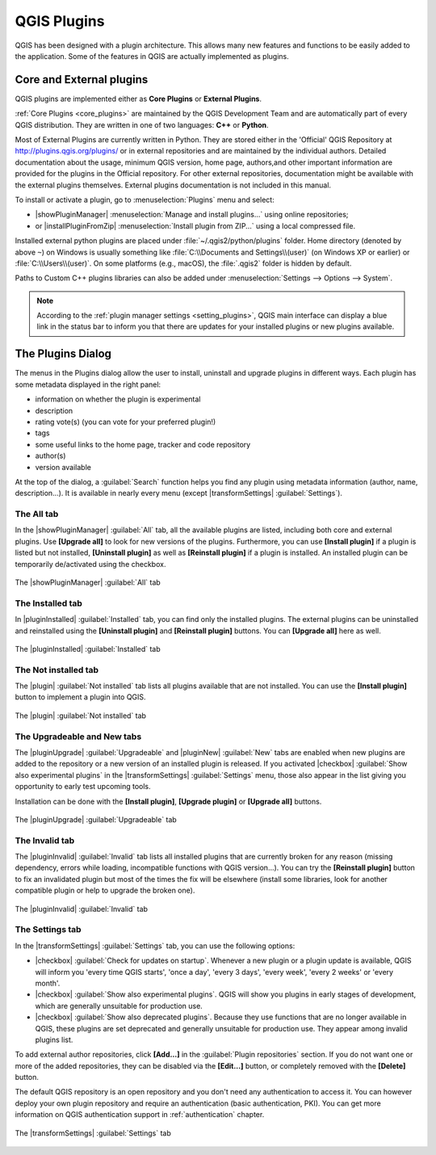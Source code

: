.. only:: html

   |updatedisclaimer|

.. index:: Plugins

.. _plugins:

*************
QGIS Plugins
*************

.. only:: html

   .. contents::
      :local:

QGIS has been designed with a plugin architecture. This allows many new
features and functions to be easily added to the application. Some of the
features in QGIS are actually implemented as plugins.

Core and External plugins
=========================

QGIS plugins are implemented either as **Core Plugins** or **External Plugins**.

:ref:`Core Plugins <core_plugins>` are maintained by the QGIS Development Team
and are automatically part of every QGIS distribution. They are written in one
of two languages: **C++** or **Python**.

Most of External Plugins are currently written in Python. They are stored either
in the 'Official' QGIS Repository at http://plugins.qgis.org/plugins/ or in
external repositories and are maintained by the individual authors. Detailed
documentation about the usage, minimum QGIS version, home page, authors,and
other important information are provided for the plugins in the Official
repository. For other external repositories, documentation might be available
with the external plugins themselves. External plugins documentation is not
included in this manual.

To install or activate a plugin, go to :menuselection:`Plugins` menu and select:

* |showPluginManager| :menuselection:`Manage and install plugins...` using
  online repositories;
* or |installPluginFromZip| :menuselection:`Install plugin from ZIP...` using a
  local compressed file.

Installed external python plugins are placed under :file:`~/.qgis2/python/plugins`
folder. Home directory (denoted by above ``~``) on Windows is usually something
like :file:`C:\\Documents and Settings\\(user)` (on Windows XP or earlier)
or :file:`C:\\Users\\(user)`. On some platforms (e.g., macOS), the :file:`.qgis2`
folder is hidden by default.

Paths to Custom C++ plugins libraries can also be added under
:menuselection:`Settings --> Options --> System`.

.. note::

 According to the :ref:`plugin manager settings <setting_plugins>`, QGIS main
 interface can display a blue link in the status bar to inform you that there
 are updates for your installed plugins or new plugins available.

.. index::
   single: Plugins; Plugin manager

.. _managing_plugins:

The Plugins Dialog
===================

The menus in the Plugins dialog allow the user to install, uninstall and upgrade
plugins in different ways. Each plugin has some metadata displayed in the right
panel:

* information on whether the plugin is experimental
* description
* rating vote(s) (you can vote for your preferred plugin!)
* tags
* some useful links to the home page, tracker and code repository
* author(s)
* version available

At the top of the dialog, a :guilabel:`Search` function helps you find any
plugin using metadata information (author, name, description...). It is
available in nearly every menu (except |transformSettings| :guilabel:`Settings`).

The All tab
-----------

In the |showPluginManager| :guilabel:`All` tab,
all the available plugins are listed, including both core and external
plugins. Use **[Upgrade all]** to look for new versions of the plugins.
Furthermore, you can use **[Install plugin]** if a plugin is listed but not
installed, **[Uninstall plugin]** as well as **[Reinstall plugin]** if a plugin
is installed. An installed plugin can be temporarily de/activated using the
checkbox.

.. _figure_plugins_all:

.. figure:: /static/user_manual/plugins/plugins_all.png
   :align: center

   The |showPluginManager| :guilabel:`All` tab


The Installed tab
-----------------

In |pluginInstalled| :guilabel:`Installed` tab,
you can find only the installed plugins. The external plugins
can be uninstalled and reinstalled using the **[Uninstall plugin]** and
**[Reinstall plugin]** buttons. You can **[Upgrade all]** here as well.

.. _figure_plugins_installed:

.. figure:: /static/user_manual/plugins/plugins_installed.png
   :align: center

   The |pluginInstalled| :guilabel:`Installed` tab

The Not installed tab
---------------------

The |plugin| :guilabel:`Not installed` tab lists all plugins available that
are not installed.
You can use the **[Install plugin]** button to implement a plugin into QGIS.

.. _figure_plugins_not_installed:

.. figure:: /static/user_manual/plugins/plugins_not_installed.png
   :align: center

   The |plugin| :guilabel:`Not installed` tab

The Upgradeable and New tabs
----------------------------

The |pluginUpgrade| :guilabel:`Upgradeable` and |pluginNew| :guilabel:`New` tabs
are enabled when new plugins are added to the repository or a new
version of an installed plugin is released.
If you activated |checkbox| :guilabel:`Show also experimental plugins` in the
|transformSettings| :guilabel:`Settings` menu, those also appear in the list
giving you opportunity to early test upcoming tools.

Installation can be done with the **[Install plugin]**, **[Upgrade plugin]** or
**[Upgrade all]** buttons.

.. _figure_plugins_upgradeable:

.. figure:: /static/user_manual/plugins/plugins_upgradeable.png
   :align: center

   The |pluginUpgrade| :guilabel:`Upgradeable` tab

The Invalid tab
---------------

The |pluginInvalid| :guilabel:`Invalid` tab lists all installed plugins that are
currently broken for any reason (missing dependency, errors while loading,
incompatible functions with QGIS version...). 
You can try the **[Reinstall plugin]** button to fix an invalidated plugin but
most of the times the fix will be elsewhere (install some libraries, look for
another compatible plugin or help to upgrade the broken one).

.. _figure_plugins_invalid:

.. figure:: /static/user_manual/plugins/plugins_invalid.png
   :align: center

   The |pluginInvalid| :guilabel:`Invalid` tab

.. _setting_plugins:

The Settings tab
----------------

In the |transformSettings| :guilabel:`Settings` tab, you can use the following
options:

* |checkbox| :guilabel:`Check for updates on startup`. Whenever a new plugin or
  a plugin update is available, QGIS will inform you 'every time QGIS starts',
  'once a day', 'every 3 days', 'every week', 'every 2 weeks' or 'every month'.
* |checkbox| :guilabel:`Show also experimental plugins`. QGIS will show you
  plugins in early stages of development, which are generally unsuitable for
  production use.
* |checkbox| :guilabel:`Show also deprecated plugins`. Because they use
  functions that are no longer available in QGIS, these plugins are set
  deprecated and generally unsuitable for production use. They appear among
  invalid plugins list.

To add external author repositories, click **[Add...]** in the :guilabel:`Plugin
repositories` section.
If you do not want one or more of the added repositories, they can be disabled
via the **[Edit...]** button, or completely removed with the **[Delete]** button.

The default QGIS repository is an open repository and you don't need any
authentication to access it. You can however deploy your own plugin repository
and require an authentication (basic authentication, PKI). You can get more
information on QGIS authentication support in :ref:`authentication` chapter.

.. _figure_plugins_settings:

.. figure:: /static/user_manual/plugins/plugins_settings.png
   :align: center

   The |transformSettings| :guilabel:`Settings` tab

